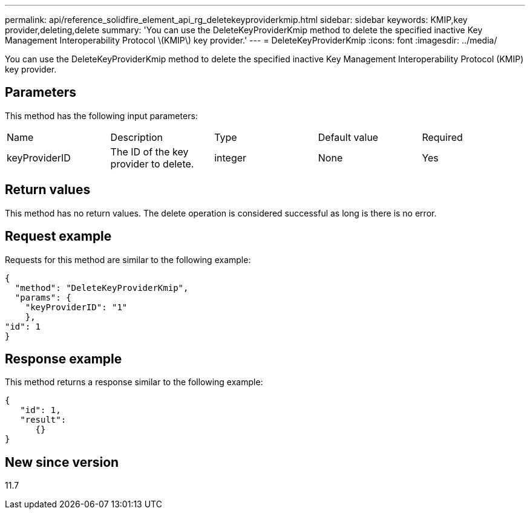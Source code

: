 ---
permalink: api/reference_solidfire_element_api_rg_deletekeyproviderkmip.html
sidebar: sidebar
keywords: KMIP,key provider,deleting,delete
summary: 'You can use the DeleteKeyProviderKmip method to delete the specified inactive Key Management Interoperability Protocol \(KMIP\) key provider.'
---
= DeleteKeyProviderKmip
:icons: font
:imagesdir: ../media/

[.lead]
You can use the DeleteKeyProviderKmip method to delete the specified inactive Key Management Interoperability Protocol (KMIP) key provider.

== Parameters

This method has the following input parameters:

|===
| Name| Description| Type| Default value| Required
a|
keyProviderID
a|
The ID of the key provider to delete.
a|
integer
a|
None
a|
Yes
|===

== Return values

This method has no return values. The delete operation is considered successful as long is there is no error.

== Request example

Requests for this method are similar to the following example:

----
{
  "method": "DeleteKeyProviderKmip",
  "params": {
    "keyProviderID": "1"
    },
"id": 1
}
----

== Response example

This method returns a response similar to the following example:

----
{
   "id": 1,
   "result":
      {}
}
----

== New since version

11.7
